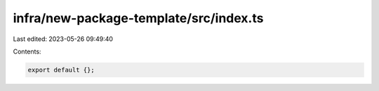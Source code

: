 infra/new-package-template/src/index.ts
=======================================

Last edited: 2023-05-26 09:49:40

Contents:

.. code-block:: ts

    export default {};


